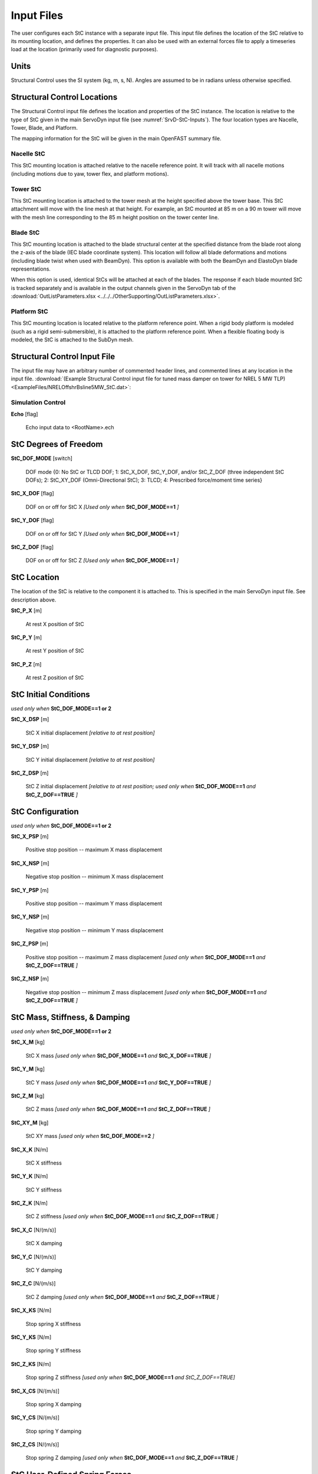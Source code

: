 .. _StC-Input:

Input Files
===========

The user configures each StC instance with a separate input file. This input
file defines the location of the StC relative to its mounting location, and
defines the properties.  It can also be used with an external forces file to
apply a timeseries load at the location (primarily used for diagnostic
purposes).
 

Units
-----

Structural Control uses the SI system (kg, m, s, N). Angles are assumed to be in
radians unless otherwise specified.


.. raw:: html

   <hr>



.. _StC-Locations:

Structural Control Locations 
----------------------------

The Structural Control input file defines the location and properties of the StC
instance.  The location is relative to the type of StC given in the main
ServoDyn input file (see :numref:`SrvD-StC-Inputs`).  The four location types
are Nacelle, Tower, Blade, and Platform.

The mapping information for the StC will be given in the main OpenFAST summary
file.


Nacelle StC
~~~~~~~~~~~

This StC mounting location is attached relative to the nacelle reference point.
It will track with all nacelle motions (including motions due to yaw, tower
flex, and platform motions).


Tower StC
~~~~~~~~~

This StC mounting location is attached to the tower mesh at the height specified
above the tower base.  This StC attachment will move with the line mesh at that
height. For example, an StC mounted at 85 m on a 90 m tower will move with the
mesh line corresponding to the 85 m height position on the tower center line.


Blade StC
~~~~~~~~~

This StC mounting location is attached to the blade structural center at the
specified distance from the blade root along the z-axis of the blade (IEC
blade coordinate system).  This location will follow all blade deformations and
motions (including blade twist when used with BeamDyn).  This option is
available with both the BeamDyn and ElastoDyn blade representations.

When this option is used, identical StCs will be attached at each of the blades.
The response if each blade mounted StC is tracked separately and is available in
the output channels given in the ServoDyn tab of the
:download:`OutListParameters.xlsx <../../../OtherSupporting/OutListParameters.xlsx>`.


Platform StC
~~~~~~~~~~~~

This StC mounting location is located relative to the platform reference point.
When a rigid body platform is modeled (such as a rigid semi-submersible), it is
attached to the platform reference point.  When a flexible floating body is
modeled, the StC is attached to the SubDyn mesh.


.. raw:: html

   <hr>

.. _StC-Input-File:

Structural Control Input File
-----------------------------

The input file may have an arbitrary number of commented header lines, and
commented lines at any location in the input file.
:download:`(Example Structural Control input file for tuned mass damper on
tower for NREL 5 MW TLP) <ExampleFiles/NRELOffshrBsline5MW_StC.dat>`:

Simulation Control
~~~~~~~~~~~~~~~~~~

**Echo** [flag]

   Echo input data to <RootName>.ech  


StC Degrees of Freedom
----------------------

**StC_DOF_MODE** [switch]

   DOF mode   {0: No StC or TLCD DOF; 1: StC_X_DOF, StC_Y_DOF, and/or StC_Z_DOF
   (three independent StC DOFs); 2: StC_XY_DOF (Omni-Directional StC); 3: TLCD;
   4: Prescribed force/moment time series}


**StC_X_DOF** [flag]

   DOF on or off for StC X   *[Used only when* **StC_DOF_MODE==1** *]*

**StC_Y_DOF** [flag]

   DOF on or off for StC Y   *[Used only when* **StC_DOF_MODE==1** *]*

**StC_Z_DOF** [flag]

   DOF on or off for StC Z   *[Used only when* **StC_DOF_MODE==1** *]*


StC Location
------------

The location of the StC is relative to the component it is attached to.  This is
specified in the main ServoDyn input file.  See description above.

**StC_P_X** [m]

   At rest X position of StC  

**StC_P_Y** [m]

   At rest Y position of StC  

**StC_P_Z** [m]

   At rest Z position of StC  


StC Initial Conditions
----------------------

*used only when* **StC_DOF_MODE==1 or 2**

**StC_X_DSP** [m]

   StC X initial displacement   *[relative to at rest position]*

**StC_Y_DSP** [m]

   StC Y initial displacement   *[relative to at rest position]*

**StC_Z_DSP** [m]

   StC Z initial displacement   *[relative to at rest position; used only when*
   **StC_DOF_MODE==1** *and* **StC_Z_DOF==TRUE** *]*


StC Configuration
-----------------

*used only when* **StC_DOF_MODE==1 or 2**

**StC_X_PSP** [m]

   Positive stop position  -- maximum X mass displacement

**StC_X_NSP** [m]

   Negative stop position  -- minimum X mass displacement

**StC_Y_PSP** [m]

   Positive stop position  -- maximum Y mass displacement

**StC_Y_NSP** [m]

   Negative stop position  -- minimum Y mass displacement

**StC_Z_PSP** [m]

   Positive stop position  -- maximum Z mass displacement *[used only when*
   **StC_DOF_MODE==1** *and* **StC_Z_DOF==TRUE** *]*

**StC_Z_NSP** [m]

   Negative stop position -- minimum Z mass displacement *[used only when*
   **StC_DOF_MODE==1** *and* **StC_Z_DOF==TRUE** *]*

StC Mass, Stiffness, & Damping
------------------------------

*used only when* **StC_DOF_MODE==1 or 2**

**StC_X_M** [kg]

   StC X mass   *[used only when* **StC_DOF_MODE==1** *and* **StC_X_DOF==TRUE**
   *]*

**StC_Y_M** [kg]

   StC Y mass   *[used only when* **StC_DOF_MODE==1** *and* **StC_Y_DOF==TRUE**
   *]*

**StC_Z_M** [kg]

   StC Z mass   *[used only when* **StC_DOF_MODE==1** *and* **StC_Z_DOF==TRUE**
   *]*

**StC_XY_M** [kg]

   StC XY mass   *[used only when* **StC_DOF_MODE==2** *]*

**StC_X_K** [N/m]

   StC X stiffness  

**StC_Y_K** [N/m]

   StC Y stiffness  

**StC_Z_K** [N/m]

   StC Z stiffness   *[used only when* **StC_DOF_MODE==1** *and*
   **StC_Z_DOF==TRUE** *]*

**StC_X_C** [N/(m/s)]

   StC X damping  

**StC_Y_C** [N/(m/s)]

   StC Y damping  

**StC_Z_C** [N/(m/s)]

   StC Z damping   *[used only when* **StC_DOF_MODE==1** *and*
   **StC_Z_DOF==TRUE** *]*

**StC_X_KS** [N/m]

   Stop spring X stiffness  

**StC_Y_KS** [N/m]

   Stop spring Y stiffness  

**StC_Z_KS** [N/m]

   Stop spring Z stiffness   *[used only when* **StC_DOF_MODE==1** *and
   StC_Z_DOF==TRUE]*

**StC_X_CS** [N/(m/s)]

   Stop spring X damping  

**StC_Y_CS** [N/(m/s)]

   Stop spring Y damping  

**StC_Z_CS** [N/(m/s)]

   Stop spring Z damping   *[used only when* **StC_DOF_MODE==1** *and*
   **StC_Z_DOF==TRUE** *]*


StC User-Defined Spring Forces
------------------------------

*used only when* **StC_DOF_MODE==1 or 2**

**Use_F_TBL** [flag]

   Use spring force from user-defined table  

**NKInpSt** [-]

   Number of spring force input stations

The table is expected to contain 6 columns for displacements and equvalent
sprint forces: **X**, **F_X**, **Y**, **F_Y**, **Z**, and **F_Z**.
Displacements are in meters (m) and forces in Newtons (N).

Example spring forces table:

.. container::
   :name: Tab:SpringForce

   .. literalinclude:: ExampleFiles/SpringForce.txt
      :language: none


StructCtrl Control
------------------
*used only when* **StC_DOF_MODE==1 or 2**

**StC_CMODE** [switch]

   Control mode   {0:none; 1: Semi-Active Control Mode; 2: Active Control Mode}

**StC_SA_MODE** [-]

   Semi-Active control mode {1: velocity-based ground hook control; 2: Inverse
   velocity-based ground hook control; 3: displacement-based ground hook control
   4: Phase difference Algorithm with Friction Force 5: Phase difference
   Algorithm with Damping Force}

**StC_X_C_HIGH** [-]

   StC X high damping for ground hook control

**StC_X_C_LOW** [-]

   StC X low damping for ground hook control

**StC_Y_C_HIGH** [-]

   StC Y high damping for ground hook control

**StC_Y_C_LOW** [-]

   StC Y low damping for ground hook control

**StC_Z_C_HIGH** [-]

   StC Z high damping for ground hook control *[used only when*
   **StC_DOF_MODE==1** *and* **StC_Z_DOF==TRUE** *]*

**StC_Z_C_LOW** [-]

   StC Z low damping for ground hook control  *[used only when*
   **StC_DOF_MODE==1** *and* **StC_Z_DOF==TRUE** *]*

**StC_X_C_BRAKE** [-]

   StC X high damping for braking the StC *[currently unused.  set to zero]*

**StC_Y_C_BRAKE** [-]

   StC Y high damping for braking the StC *[currently unused.  set to zero]*

**StC_Z_C_BRAKE** [-]

   StC Z high damping for braking the StC *[used only when* **StC_DOF_MODE==1**
   *and* **StC_Z_DOF==TRUE** *]* *[currently unused.  set to zero]*



TLCD -- Tuned Liquid Column Damper
----------------------------------

*used only when* **StC_DOF_MODE==3**

**L_X** [m]

   X TLCD total length

**B_X** [m]

   X TLCD horizontal length

**area_X** [m^2]

   X TLCD cross-sectional area of vertical column

**area_ratio_X** [-]

   X TLCD cross-sectional area ratio  *[vertical column area divided by
   horizontal column area]*

**headLossCoeff_X** [-]

   X TLCD head loss coeff

**rho_X** [kg/m^3]

   X TLCD liquid density

**L_Y** [m]

   Y TLCD total length  

**B_Y** [m]

   Y TLCD horizontal length  

**area_Y**        [m^2]

   Y TLCD cross-sectional area of vertical column

**area_ratio_Y**  [-] 

   Y TLCD cross-sectional area ratio *[vertical column area divided by
   horizontal column area]*

**headLossCoeff_Y** [-]

   Y TLCD head loss coeff

**rho_Y** [kg/m^3]

   Y TLCD liquid density

Prescribed Time Series
----------------------

A prescribed time series of forces and moments may be applied in place of the
StC damper.  The force and moment may be applied either in a global coordinate
frame, or in a local (following) coordinate frame.  This feature is *used only
when* **StC_DOF_MODE==4**.

**PrescribedForcesCoord** [switch]

   Prescribed forces are in global or local coordinates   {1: global; 2: local}

**PrescribedForcesFile** [-]

   Filename for the prescribed forces.  The format expected is 7 columns: time,
   FX, FY, FZ, MX, MY, MZ.  Values will be interpolated from the file between
   the given timestep and value sets.  The input file may have an arbitrary
   number of commented header lines, and commented lines at any location in the
   input file.

Example prescribed time series file :download:`(example prescribed force
timeseries) <ExampleFiles/PrescribedForce.txt>`:

.. container::
   :name: Tab:PrescribedForce

   .. literalinclude:: ExampleFiles/PrescribedForce.txt
      :language: none


